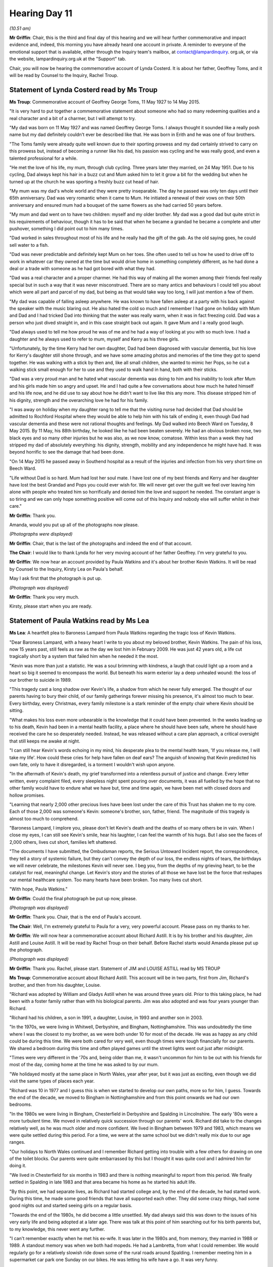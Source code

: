 .. raw:: html

   <a id="hearing-link" href="https://lampardinquiry.org.uk/hearings/day-11-commemorative-and-impact-accounts/">Official hearing page</a>

Hearing Day 11
==============

.. raw:: html

   <details id="hearing-meta" open>
        <summary>
            <span class="open">Hide video</span>
            <span class="closed">Show video</span>
        </summary>
   <lite-youtube videoid="8iOBLV0wGyA" params="rel=0"></lite-youtube>
   </details>

*(10.51 am)*

**Mr Griffin**: Chair, this is the third and final day of this hearing and we will hear further commemorative and impact evidence and, indeed, this morning you have already heard one account in private.      A reminder to everyone of the emotional support that is available, either through the Inquiry team's mailbox, at contact@lampardinquiry. org.uk, or via the website, lampardinquiry.org.uk at the "Support" tab.

Chair, you will now be hearing the commemorative account of Lynda Costerd.      It is about her father, Geoffrey Toms, and it will be read by Counsel to the Inquiry, Rachel Troup.

Statement of Lynda Costerd read by Ms Troup
-------------------------------------------

**Ms Troup**: Commemorative account of Geoffrey George Toms, 11 May 1927 to 14 May 2015.

"It is very hard to put together a commemorative statement about someone who had so many redeeming qualities and a real character and a bit of a charmer, but I will attempt to try.

"My dad was born on 11 May 1927 and was named Geoffrey George Toms.     I always thought it sounded like a really posh name but my dad definitely couldn't ever be described like that.       He was born in Erith and he was one of four brothers.

"The Toms family were already quite well known due to their sporting prowess and my dad certainly strived to carry on this prowess but, instead of becoming a runner like his dad, his passion was cycling and he was really good, and even a talented professional for a while.

"He met the love of his life, my mum, through club cycling.   Three years later they married, on 24 May 1951.   Due to his cycling, Dad always kept his hair in a buzz cut and Mum asked him to let it grow a bit for the wedding but when he turned up at the church he was sporting a freshly buzz cut head of hair.

"My mum was my dad's whole world and they were pretty inseparable.     The day he passed was only ten days until their 65th anniversary.    Dad was very romantic when it came to Mum.    He initiated a renewal of their vows on their 50th anniversary and ensured mum had a bouquet of the same flowers as she had carried 50 years before.

"My mum and dad went on to have two children: myself and my older brother.     My dad was a good dad but quite strict in his requirements of behaviour, though it has to be said that when he became a grandad he became a complete and utter pushover, something I did point out to him many times.

"Dad worked in sales throughout most of his life and he really had the gift of the gab.   As the old saying goes, he could sell water to a fish.

"Dad was never predictable and definitely kept Mum on her toes.    She often used to tell us how he used to drive off to work in whatever car they owned at the time but would drive home in something completely different, as he had done a deal or a trade with someone as he had got bored with what they had.

"Dad was a real character and a proper charmer.      He had this way of making all the women among their friends feel really special but in such a way that it was never misconstrued.    There are so many antics and behaviours I could tell you about which were all part and parcel of my dad, but being as that would take way too long, I will just mention a few of them.

"My dad was capable of falling asleep anywhere.      He was known to have fallen asleep at a party with his back against the speaker with the music blaring out.   He also hated the cold so much and I remember I had gone on holiday with Mum and Dad and I had tricked Dad into thinking that the water was really warm, when it was in fact freezing cold.    Dad was a person who just dived straight in, and in this case straight back out again. It gave Mum and I a really good laugh.

"Dad always used to tell me how proud he was of me and he had a way of looking at you with so much love. I had a daughter and he always used to refer to mum, myself and Kerry as his three girls.

"Unfortunately, by the time Kerry had her own daughter, Dad had been diagnosed with vascular dementia, but his love for Kerry's daughter still shone through, and we have some amazing photos and memories of the time they got to spend together.   He was walking with a stick by then and, like all small children, she wanted to mimic her Pops, so he cut a walking stick small enough for her to use and they used to walk hand in hand, both with their sticks.

"Dad was a very proud man and he hated what vascular dementia was doing to him and his inability to look after Mum and his girls made him so angry and upset.    He and I had quite a few conversations about how much he hated himself and his life now, and he did use to say about how he didn't want to live like this any more. This disease stripped him of his dignity, strength and the overarching love he had for his family.

"I was away on holiday when my daughter rang to tell me that the visiting nurse had decided that Dad should be admitted to Rochford Hospital where they would be able to help him with his talk of ending it, even though Dad had vascular dementia and these were not rational thoughts and feelings.   My Dad walked into Beech Ward on Tuesday, 8 May 2015.    By 11 May, his 88th birthday, he looked like he had been beaten severely.   He had an obvious broken nose, two black eyes and so many other injuries but he was also, as we now know, comatose. Within less than a week they had stripped my dad of absolutely everything: his dignity, strength, mobility and any independence he might have had.   It was beyond horrific to see the damage that had been done.

"On 14 May 2015 he passed away in Southend hospital as a result of the injuries and infection from his very short time on Beech Ward.

"Life without Dad is so hard.   Mum had lost her soul mate.    I have lost one of my best friends and Kerry and her daughter have lost the best Grandad and Pops you could ever wish for.    We will never get over the guilt we feel over leaving him alone with people who treated him so horrifically and denied him the love and support he needed.   The constant anger is so tiring and we can only hope something positive will come out of this Inquiry and nobody else will suffer whilst in their care."

**Mr Griffin**: Thank you.

Amanda, would you put up all of the photographs now please.

*(Photographs were displayed)*

**Mr Griffin**: Chair, that is the last of the photographs and indeed the end of that account.

**The Chair**: I would like to thank Lynda for her very moving account of her father Geoffrey.       I'm very grateful to you.

**Mr Griffin**: We now hear an account provided by Paula Watkins and it's about her brother Kevin Watkins.       It will be read by Counsel to the Inquiry, Kirsty Lea on Paula's behalf.

May I ask first that the photograph is put up.

*(Photograph was displayed)*

**Mr Griffin**: Thank you very much.

Kirsty, please start when you are ready.

Statement of Paula Watkins read by Ms Lea
-----------------------------------------

**Ms Lea**: A heartfelt plea to Baroness Lampard from Paula Watkins regarding the tragic loss of Kevin Watkins.

"Dear Baroness Lampard, with a heavy heart I write to you about my beloved brother, Kevin Watkins.        The pain of his loss, now 15 years past, still feels as raw as the day we lost him in February 2009.       He was just 42 years old, a life cut tragically short by a system that failed him when he needed it the most.

"Kevin was more than just a statistic.      He was a soul brimming with kindness, a laugh that could light up a room and a heart so big it seemed to encompass the world.   But beneath his warm exterior lay a deep unhealed wound: the loss of our brother to suicide in 1989.

"This tragedy cast a long shadow over Kevin's life, a shadow from which he never fully emerged.     The thought of our parents having to bury their child, of our family gatherings forever missing his presence, it's almost too much to bear.   Every birthday, every Christmas, every family milestone is a stark reminder of the empty chair where Kevin should be sitting.

"What makes his loss even more unbearable is the knowledge that it could have been prevented.    In the weeks leading up to his death, Kevin had been in a mental health facility, a place where he should have been safe, where he should have received the care he so desperately needed.   Instead, he was released without a care plan approach, a critical oversight that still keeps me awake at night.

"I can still hear Kevin's words echoing in my mind, his desperate plea to the mental health team, 'If you release me, I will take my life'.    How could these cries for help have fallen on deaf ears?    The anguish of knowing that Kevin predicted his own fate, only to have it disregarded, is a torment I wouldn't wish upon anyone.

"In the aftermath of Kevin's death, my grief transformed into a relentless pursuit of justice and change.    Every letter written, every complaint filed, every sleepless night spent pouring over documents, it was all fuelled by the hope that no other family would have to endure what we have but, time and time again, we have been met with closed doors and hollow promises.

"Learning that nearly 2,000 other precious lives have been lost under the care of this Trust has shaken me to my core.    Each of those 2,000 was someone's Kevin: someone's brother, son, father, friend.    The magnitude of this tragedy is almost too much to comprehend.

"Baroness Lampard, I implore you, please don't let Kevin's death and the deaths of so many others be in vain.     When I close my eyes, I can still see Kevin's smile, hear his laughter, I can feel the warmth of his hugs.     But I also see the faces of 2,000 others, lives cut short, families left shattered.

"The documents I have submitted, the Ombudsman reports, the Serious Untoward Incident report, the correspondence, they tell a story of systemic failure, but they can't convey the depth of our loss, the endless nights of tears, the birthdays we will never celebrate, the milestones Kevin will never see.       I beg you, from the depths of my grieving heart, to be the catalyst for real, meaningful change.      Let Kevin's story and the stories of all those we have lost be the force that reshapes our mental healthcare system.       Too many hearts have been broken.     Too many lives cut short.

"With hope, Paula Watkins."

**Mr Griffin**: Could the final photograph be put up now, please.

*(Photograph was displayed)*

**Mr Griffin**: Thank you.    Chair, that is the end of Paula's account.

**The Chair**: Well, I'm extremely grateful to Paula for a very, very powerful account.    Please pass on my thanks to her.

**Mr Griffin**: We will now hear a commemorative account about Richard Astill.    It is by his brother and his daughter, Jim Astill and Louise Astill.    It will be read by Rachel Troup on their behalf.    Before Rachel starts would Amanda please put up the photograph.

*(Photograph was displayed)*

**Mr Griffin**: Thank you.    Rachel, please start. Statement of JIM and LOUISE ASTILL read by MS TROUP

**Ms Troup**: Commemorative account about Richard Astill.    This account will be in two parts, first from Jim, Richard's brother, and then from his daughter, Louise.

"Richard was adopted by William and Gladys Astill when he was around three years old.   Prior to this taking place, he had been with a foster family rather than with his biological parents.   Jim was also adopted and was four years younger than Richard.

"Richard had his children, a son in 1991, a daughter, Louise, in 1993 and another son in 2003.

"In the 1970s, we were living in Whitwell, Derbyshire, and Bingham, Nottinghamshire.   This was undoubtedly the time where I was the closest to my brother, as we were both under 10 for most of the decade.   He was as happy as any child could be during this time.   We were both cared for very well, even though times were tough financially for our parents.     We shared a bedroom during this time and often played games until the street lights went out just after midnight.

"Times were very different in the '70s and, being older than me, it wasn't uncommon for him to be out with his friends for most of the day, coming home at the time he was asked to by our mum.

"We holidayed mostly at the same place in North Wales, year after year, but it was just as exciting, even though we did visit the same types of places each year.

"Richard was 10 in 1977 and I guess this is when we started to develop our own paths, more so for him, I guess.   Towards the end of the decade, we moved to Bingham in Nottinghamshire and from this point onwards we had our own bedrooms.

"In the 1980s we were living in Bingham, Chesterfield in Derbyshire and Spalding in Lincolnshire. The early '80s were a more turbulent time.     We moved in relatively quick succession through our parents' work. Richard did take to the changes relatively well, as he was much older and more confident.   We lived in Bingham between 1979 and 1983, which means we were quite settled during this period.   For a time, we were at the same school but we didn't really mix due to our age ranges.

"Our holidays to North Wales continued and I remember Richard getting into trouble with a few others for drawing on one of the toilet blocks.     Our parents were quite embarrassed by this but I thought it was quite cool and I admired him for doing it.

"We lived in Chesterfield for six months in 1983 and there is nothing meaningful to report from this period. We finally settled in Spalding in late 1983 and that area became his home as he started his adult life.

"By this point, we had separate lives, as Richard had started college and, by the end of the decade, he had started work.    During this time, he made some good friends that have all supported each other.    They did some crazy things, had some good nights out and started seeing girls on a regular basis.

"Towards the end of the 1980s, he did become a little unsettled.    My dad always said this was down to the issues of his very early life and being adopted at a later age.   There was talk at this point of him searching out for his birth parents but, to my knowledge, this never went any further.

"I can't remember exactly when he met his ex-wife. It was later in the 1980s and, from memory, they married in 1988 or 1989.    A standout memory was when we both had mopeds.    He had a Lambretta, from what I could remember. We would regularly go for a relatively slowish ride down some of the rural roads around Spalding.    I remember meeting him in a supermarket car park one Sunday on our bikes.    He was letting his wife have a go.   It was very funny.

"As I spent most of the '80s in school and college and Richard had started work, we didn't really see much of each other from that perspective.

"In the 1990s, Richard was living in Cambridge and Colchester in Essex.   Richard's work took him from the Inland Revenue to British Telecom and saw him initially living in the Cambridge area with his wife.      These were definitely happier times in Richard's life.      His two children were born and he got a better job with BT that took him to Colchester.      There were various family trips to Colchester to see him and the family but these were few and far between.

"Things got a little more complicated when Richard and his wife split up but they did their best collectively for the children.      Richard had told me he was happy that she had met someone who cared about his children.

"Richard lived most of the later '90s either single or in shorter-term relationships.      During this period, we spent a little more time together at weekends and had some epic nights out.     On reflection, I think this is when he started to suffer with his own mental health, as he didn't have a particularly stable personal life.

"Some stability returned later in the 1990s as he met his partner who also worked at BT with him in the Colchester area.   They had a good life together and for Richard this was the stability that he needed.

"In the 2000s Richard was living between Colchester and Lausanne, Switzerland.

"My first two children had arrived by 2001 and, on a semi-regular basis, we would travel down to Colchester and meet up with Richard and his partner, along with his son and his daughter, Louise.   We would spend time doing family things, such as visits to the zoo.   For a reason unknown to his family, Richard decided to take a job for Orange in Switzerland in 2002, which meant he was living between the UK and Switzerland.   His relationship with his partner continued, until he started a new relationship.   This led to a separation from his previous partner and, following the new relationship, his youngest son was born in 2003.

"I visited Richard in Switzerland and, whilst it was initially clear he had made a new life for himself, he didn't always appear happy.   In the UK, he had many good friends but in Switzerland I think those he thought were friends played on his insecurity and it was this period that ultimately led to the decline in his mental health.

"I remember a visit to Switzerland in 2003 to collect Richard's belongings as he returned permanently to the UK, living back with his previous partner.     To this day, I don't know what really happened out there but it's clear he was not himself and the paranoia had set in.   A comedy moment during this trip was when I joked about the van getting drug searched when returning to the UK.   It was this moment that Richard realised there was still something in the van: this was quickly disposed of.

Ultimately, it was this paranoia that led to him taking his own life in March 2004.     I recall a conversation with him on the evening he died where we reflected on our lives together.

"Despite this, his legacy continues in his sons and his daughter, Louise, and they are three fantastic children, who are now adults themselves.    His youngest son was very young and clearly didn't know his dad but, for the older two children and those around them, I know that it was very hard."

The next part of this commemorative account is from Richard's daughter, Louise.

"My dad was a brilliant father.    He was loving, bright, generous and patient but, above all, he was fun and silly.    He was full of life and he was very loved by everyone in his life.     He always had time for his children, to do activities, to help with homework or to play games.     He always knew how to get a smile and a laugh out of us, whether it was doing silly voices, cracking terrible dad jokes or attempting funny walks in the park.     He loved to take us on adventures, to picnic in the forest, or paddle boarding in the sea.     Most of our holidays as children were with him, taking us to new places.

"He loved his children fiercely and would do anything for us.    He was my best friend and, when he was around, I didn't feel like I needed anyone else. I wanted to spend all of my time with him.

"Whilst my brother and I predominantly lived with our mum growing up, we frequently stayed with our dad on Thursday nights and every other weekend, until he moved abroad for work.    Our time together was filled with days out, activities, fun in the garden or cuddled up on the sofa watching TV.    Even when he moved abroad for a period, we were still very close.   We would speak on the phone most nights, talking about our days.   He always made time to answer my calls, even when he was busy with work or life.

"Our trips to Switzerland to see him were always full of fun and excitement.   We went sightseeing, tobogganing and sledging.    He would speak French haphazardly, frequently asking for ham and chocolate croissants, getting funny looks from locals and giggles from us.

"Dad was never the best cook but always tried his best, frequently calling his mum, my grandma, for recipes and cooking tips.    He thought he was a master of the barbecue and we pretended we didn't see the prawns that had fallen between the slats.    He attempted to make cheese fondue, which was far too boozy and infused with his own chili oil.    He often tried to get us to eat the spicy foods he loved.    We would often go on out for dinner, trying all sorts of new foods together.     Being foodies our thing.

"He had an eclectic taste in music and bought me my first album, By the Way, Red Hot Chili Peppers.     We would sing along to it in the car at the top of our voices.     He was a keen runner, taking part in numerous races, and he always hoped to one day run the London Marathon.

"He helped me with my studies, teaching me the importance of this, which I have carried through my life.     He started to read us the Harry Potter books and took us to see the initial films in the cinema.     These remain my favourite books.

"He would come and visit us out of the blue and it was always the best day if he turned up.    His laugh and energy always filled up the room.    For me, my dad was the person who I could always turn to and rely on, no matter what.

"Dad's mental health deteriorated quite rapidly in the final years of his life.     It all happened quickly. His personality changed, he became paranoid and frightened.    Despite this, there were still glimpses of his former self there and it was a battle he fought to remain with us for as long as he could.

"His death still has a profound effect on us 20 years on.    We have lived more days without him than we were able to have with him.      Whilst we are grateful for every day we were able to spend with him, it was not enough.    He was gone too soon.    He has missed out of so many big life events.    He never got to see me graduate or got to meet my fiancé and see me getting married.       He never saw his youngest son growing up or saw how well his eldest son has done in his life.

"I still struggle to talk about him.    It is too difficult.    I continue to carry the grief and the anger. Whilst it has become less heavy with time, it stays with me.   I blamed myself, believing I let him down and I have had to live with that since he died.

"The trauma and hurt associated with losing our dad at such a young age has shaped our lives.     We had to grow up too fast, losing our carefree childhoods. I often think about how different our lives could have been if he was still in them.      He was a bright light that went out the day he died."

**Mr Griffin**: Would you please put up the further photographs, Amanda.

*(Photographs were displayed)*

**Mr Griffin**: That is the final photograph there, Chair, and the end of that account.

**The Chair**: My thanks go both to Jim and Louise for the account of their brother and father, Richard.       I'm very grateful.

**Mr Griffin**: We now move to an account that has been provided by Jackie Hammond and it's about her mother, Diana Hammond.    It will be read on Jackie's behalf by Kirsty Lea.

Amanda, would you put up the photograph first please.

*(Photograph was displayed)*

**Mr Griffin**: Kirsty, would you please read Jackie's statement when you're ready.

Statement of Jackie Hammond read by Ms Lea
------------------------------------------

**Ms Lea**: "My name is Jackie Hammond and I am the daughter of Diana Hammond who was born 9 April 1945 and died aged 60 on 3 December 2005.

"My mum died at Broomfield Hospital A&E after absconding from the Linden Centre in Essex where she had been getting treatment.      I have two younger brothers.

"My mum was always very loving and everyone loved her.     She was chatty and bubbly and always good with children.     However, my mum suffered with recurrent depressive disorder and bipolar.    She experienced very high highs and very low lows.    She would have manic episodes and mood swings and would suffer from periods of no sleep.

"My first memory of my mum having a mental health crisis was when I was about 10 years old.    It was at this time that she tried to harm us, so we went to live with my aunt for a year or so.     We moved a couple of years after that.

"I recall my mum being well for the early part of the move, but then the stress of it all being too much for her and her mental health deteriorating.

"My mum had suffered with suicidal thoughts and had multiple admissions into mental health facilities.      She made multiple attempts to end her life, including one occasion when my younger brother had found her.    I have found out since her death that she attempted suicide more times than we knew when she was alive but I do not know how many attempts were made.

"There were sustained periods in which my mum was well, the longest being 15 years.    I was in my late 20s during this time and had gone to work in Australia, as I felt she was well enough that I could go, although I would come home every year to see them, as I got homesick.   During this time, she was on medication that seemed to fit her well.      It was after I got back from Australia, around 2003, that her medication changed. I don't know why her medication was changed as she had been stable.    At the time, she was treated by a doctor in Southminster and my dad just told me that they had changed it but didn't elaborate on the reasons.

"We weren't told much when we were younger as our dad dealt with much of the detail of caring and supporting our mum.    He still finds it very difficult to talk about my mum and what happened.

"In 2003, after my mum's medication was changed, she was treated on and off at the Linden Centre, mostly under Section, but there were voluntarily instances as well.   I think the first time she was taken to hospital after the medication change was when she had been found in a park in Basildon, after taking an overdose.      She was admitted in Basildon and then moved to the Linden Centre from there.    Mum's first admission to the Linden Centre led to a prolonged stay of a few months, and we would visit her regularly.      After that, she was re-admitted on a few occasions when she was unable to cope at home.    She was getting no sleep at all and was a risk to herself and her family.

"On 16 November 2005, my mum was admitted to Finchingfield Ward at the Linden Centre, as she was actively talking about suicide.    I believe this was under Section.   Whilst she was at the Linden Centre, the nurses would communicate to us what she had done or what medication they had given her.     They would give her medication, as well as try and do some talking therapy and group therapy.   She had always been so chatty and bubbly but, when she was on the medication, she was drowsy and quiet and more introverted, so I don't know how she got on with the groups.

"When we would visit her at the Linden Centre, we would walk around the grounds there or, if the weather was poor, we would sit in the TV rooms with her.     We thought Mum was getting treated and that she was in the place where she could be helped.

"The Linden Centre told my dad they wanted to try electroconvulsive therapy, ECT, on her.    The electric therapy had been explained to Dad and he relayed it to myself and my brothers.     We were all hopeful it would work and I think my mum was too.

"On 2 December 2005, after the second session of ECT, my mum absconded from the Linden Centre.     She was meant to be watched every 15 minutes, so I don't know how she could have got out, as it seemed so secure.        She must have not been being observed properly and sufficiently and obviously something went wrong.

"When my father rang me to tell me she had gone missing, I went home and met him and we drove around looking for her, before we got a call from the Transport Police who said she had been found.    She had been found seriously injured on the train tracks and taken to Broomfield A&E.    She died in the early hours of 3 December 2005.

"As a family, we were distraught at the circumstances of Mum's death and couldn't understand how she had been able to abscond from a facility we thought was secure and meant to protect her.

"Following her death, my father pursued legal action against the Linden Centre and an inquest was held, looking into the care she received, although to my knowledge there was no internal investigation by the hospital.

"The hospital apologised but we didn't get much support from the hospital after she died.    The last time we went there was when we went to get her belongings and I don't think we had much correspondence with them. I never felt the hospital showed much remorse at all and it felt like they treated my mum as just another statistic.

"My mum's death has seriously impacted my own mental health and I have had NHS counselling sessions over the years and have tried therapy to come to terms with my grief.

"My mum was a loving and popular person with many, many friends, some from all the way back to her first job when she was a telephonist at Chelmsford Telephone Exchange.   I remember her going off to bingo and line dancing with her friends.    She loved music, especially ABBA and the Beatles.   She once went to a Tom Jones concert and kissed him, which was a story she loved to tell.    I happened to also meet him once on holiday in Spain and told him this and he asked, 'What was her name?'

"She was only 60 when she died and my children, aged 13 and 17, never got to meet her.   She would have made a lovely grandma.   She was so great with children and used to make the most fabulous chocolate cake, which I know they would have loved.   She got to meet my niece, who was only a few months old when she was alive.    She got to hold her and was great with her.   I used to work as a nanny and have the children I cared for around her. She was always so good with them.

"I have found it hard not having support from my mum with my own family and missing out on all the important milestones in our lives.

"I treasure the letters she wrote me when I was in Australia and the videos of Mum, often up and dancing, as she loved parties.      As my children grow older, I worry about them asking why she is not with us and what to tell them.

"I want to speak about my grief and experience, as I don't want this to happen to anyone else.         Something needs to be done to ensure that patients are monitored properly and especially prevented from harming themselves whilst under treatment and care within a facility.     I hope the work of the Inquiry succeeds in stopping other families from suffering the terrible loss we are still coming to terms with."

**Mr Griffin**: Please put up the final photographs.

*(Photographs were displayed)*

**Mr Griffin**: Thank you.

Chair, that is the end of Jackie's account.

**The Chair**: Can I thank Jackie for taking the time to provide that account.     It was very touching indeed, a very touching account of her mother Diana and I particularly thought the photographs were beautiful too.

**Mr Griffin**: Thank you.

Chair, the accounts we are now going to hear are about Michael Goldwater.      They're read by his sister Lisa Goldwater and she gives her own account and then she goes on to read the accounts of her partner, Aiden Spence and her son Connor Spence and I'm going to ask Amanda now to please play those accounts.

Pre-recorded statement by Lisa Goldwater
----------------------------------------

**Ms Goldwater**: My name is Lisa Goldwater and I am here to speak about my brother, Michael Paul Goldwater, who died on 5 April 2000, when he was just 35 years old.

Michael was adopted by our family when he was 10 days old and was the third child after my older brother, David, and myself.     My parents were so relieved to have him and he was welcomed into our family by all our relatives.     As Michael was only a couple years younger than me, we were close growing up.     He was a happy child, and used to tease my brother and I by saying we were just born but he was chosen.      When the inquest into his death took place, his adoption was stressed and emphasised as if it meant he wasn't my parent's actual child, or that he meant less to us, but this was not the case.    Michael was my little brother and I always wanted to protect him growing up.    Mike was very funny and chatty, and he made me laugh a lot.     He was kind and befriended children who were left out in his class, alongside loving animals and going to the zoo.

Michael had shown signs of mental health struggles as a teenager and would act out at times.   I remember the first time being frightened of him when he was about 15 but then things went back to normal for quite a few years.   It wasn't until Michael was about 18 that he really started to show signs of mental health problems. He had started to smoke cannabis and once told me he felt like he was stuck in a trip, other times he believed he had telepathy.   I was concerned and was training to be a mental health nurse at the time and so my mum and I got hold of a psychiatrist to come to our house to see him, but they told us Michael was fine.

When Michael was about 19, my parents were going on a big trip on the Trans-Siberian railway and I was worried about Michael being at home alone, so went down to stay with him with my boyfriend at the time.    It was during this time Michael first went into hospital.     He had barricaded himself into his room and when I tried to open the door, he became violent, throwing table legs at me and I later saw he had carved "Lisa die" into one of them alongside many other messages written about me. I was scared and my boyfriend managed to shout him down and stayed with him while I went to a nearby phone booth.   I called the emergency doctor and they took him to hospital.   I didn't want to put him into hospital but I was worried and I wanted to make sure he was okay for my parents.    He wouldn't let me go with him and I worry he never forgave me.

After that, Michael was in and out of inpatient care at Runwell Hospital, most of which was informal admission.    When he was home there were incidents of violence towards my parents, he was paranoid they were attacking him.   When he was in hospital, he always said he wanted to be home and this made my parents feel hugely guilty but he needed to be helped and we thought he would be.

Michael's diagnosis did change over the years but he suffered with schizophrenia or schizoaffective disorder. He would self-medicate with marijuana and other drugs as he said this would stop him feeling anxious and stop him hearing voices but I think this was only making his mental health worse.   He would also be in hospital in intensive care for periods at a time as he wouldn't eat properly or take his medication for his diabetes.

Michael's stays at Runwell started in the early 80s and sadly continued until his death in 2000. He seemed to be in all the time, as each admission was for fairly extended periods.    When he was home it felt like it was just a matter of time before something happened. He was using drugs and I tried to get him help and let him come to stay with me but social services had washed their hands of him.   I wanted to help him but didn't know how and his illness took over our lives.     His mental health continued to deteriorate and he would be admitted back into hospital as an inpatient.   I always had the feeling his care was substandard and there was a lethargic air with a lot of people put into the big hospitals. I didn't like him being in hospital but you think, at least he will be safe.

My parents and aunt had visited Michael the day he died and say he seemed much brighter, buying them coffee and loving the gifts they brought him.     Later that day, the police arrived at my parents' door and told them that Michael had had a heart attack.   They said he had been taken to Basildon Hospital but as there were no intensive care beds he was being taken to Harlow.       When my mum and dad arrived at the hospital and saw him on life support the doctor then told them it was very bad news and the police wanted to speak to them because it was a homicide inquiry.

The morning after Mike went into hospital my parents rang me to tell me he had had a heart attack.     When I got to the hospital, I realised he had been restrained and he was put on a life support machine.    He had already lost his pulse.    It is all a bit blurry but I accidentally walked in when they were doing a brain stem test on him and I could just see the flat line. I grabbed my breath and that's when I realised there was no brain activity.

The circumstances of his death raised very serious concerns about the quality and timeliness of the care he received.   While no criminal proceedings were pursued, an internal investigation was conducted, resulting in temporary suspensions.   A year after Michael's death, an inquest recorded a verdict that his death had been accidental, which we were shocked at.

The Trust didn't offer us any support after Michael died and I saw my parents just getting older and older. I will always be angry about that.   It was all a bit secretive, mucky and my experience was there was no support whatsoever from the Trust.   We never got a sincere apology from the Trust for their failings in care.

The inquest was an extremely stressful and traumatic time and it felt everyone there was just trying to cover their own backs.   My parents didn't want to sue the NHS, we just wanted to know what had happened.   It felt like no one took the proceedings seriously and this took a huge toll on our family.   My dad suffered a major stroke and was completely paralysed, with no speech, that he never recovered from.   He died in 2004, just a few weeks later.    In 2005, my older brother went missing and was found dead after a week.    It was like a domino effect, everything happened one after the other.    It was harrowing.   It's not just what happened to Michael, it's also everything that happened as a result of it and the devastating impact that has left lasting scars that will never fully heal.

I share what happened to Michael in the hope that no other family will endure the same heartbreak and that urgent changes will be made to protect vulnerable patients in mental health care.    The number of families in Essex facing similar preventable tragedies is staggering and I hope this Inquiry brings about meaningful reforms, ensuring that this pain and trauma ends.

This is Aiden Spence's statement from a brother in law, as his relationship to Michael:

"I'm also a mental health nurse and had a positive relationship with Michael for years inside and outside of institutions and, at one point, invited him in to our family home when he was discharged from hospital.     This decision, we feel, was taken prematurely and I indeed wrote to his consultant requesting we discuss this, explaining that I was a senior forensic Community Psychiatric Nurse in a London borough. I did not receive a response.

"In a work capacity I had an in depth understanding of how the situation arose and was dealt with.    Mental health nursing is a small disparate community and for myself and Lisa it became smaller.    There were many events we needed to avoid at this point.

"The impact on my family was devastating.

"Our children, all at different ages, each dealt with it in their own way, some with more insight and understanding than others of course but all feeling the traumatic damage it hurled, particularly on their mother.

"This impacted on a daily basis to the extent that Lisa withdrew from the business -- by this time we owned and managed a mental health care home -- finding it difficult to engage and put her usual positivity into her work.     This, of course, meant me working and being away from the family for longer periods and Lisa trying to be present for the children on her own for longer periods, which I know she found a struggle.     This cycle, as cycles do, prevails in the family and is present to this day.

"Given the circumstances, I believe that together we coped extremely well.    I think we were very lucky to have been brought up in strong, nuclear families ourselves and if this were not the case it is unlikely that we would have stayed in one unit.   We also spent much of our time straddling the business with family responsibilities, thus integrating and creating a close healthy relationship with our Carehome residents. Witnessing Michael's deteriorating mental health in the community assisted in our motivation to set up our carehome for men displaying challenging mental health issues -- we hold an outstanding CQC rating.   The kids have never had Christmas dinner in our own house without a table full of paranoid schizophrenics and although I say that with a sardonic smile, I believe that our focus saved us from a much worse outcome.

"Strong families can find a way and, as parents, we always have to find positive outcomes to our often unique challenges.   All families experience trauma and after all, we are only as happy as our unhappiest child. Maybe that's what drives us.

"Thank you for giving us this opportunity to speak. It is, at the least, a wonderfully cathartic experience and helps us reflect and put some of the past into perspective in our own unique way."

When asked about the impact that Michael's death had, my oldest child, Conor, said:

"Well, it was horrible, of course and I saw it having a huge impact on everyone else.    It was very heavy.    Mum and grandma, in particular, became more withdrawn and snappy, with Grandad having a near-paralysing stroke within a year of the death in the following March.    The weight of the inquest was palpable in our home, having a significant impact on them and on all of us.    I didn't know the circumstances for a few years but I knew, even at seven, that it was strange for a 35-year-old to have a heart attack."

To conclude: the biggest impact on all of us was my father having a stroke after the inquest, my father dying and my brother, David, going missing ten months after that and being found dead.

**Mr Griffin**: Chair, that is the end of the accounts read by Lisa.

**The Chair**: Well, my thanks go to Lisa for providing a very moving account of her brother Michael and also to Aiden and Connor for their contributions.    Thank you.

**Mr Griffin**: Chair, we're now going to have a break for around half an hour, so I invite people to return at 12.20, that's for people on the live feed.    There's a ten-minute delay for those watching on YouTube.       So 12.20 for the live feed.     Thank you very much.

*(11.48 am)*

*(A short break)*

*(12.20 pm)*

**Mr Griffin**: Chair, we will now hear -- Chair, we will now hear from Nicola Cotton about her brother, Darren Porter.      This is a pre-recorded account and you will see, sitting next to her, her aunt, Teresa Neale and before the video is played, Amanda would you please first put up the photograph.

*(Photograph was displayed)*

**Mr Griffin**: Thank you very much.      Would you play the account.

Pre-recorded statement by Nicola Cotton
---------------------------------------

**Ms Cotton**: Hello, firstly a big thank you for letting me speak today, Darren passed away 15 September 2020 aged 41.

Darren was born 11th May 1979 I was already three and a half years old when he was born, we lived in Kent with our parents who were originally from Essex.

Darren had rosy, red cheeks and a cheeky giggle of a laugh; with very fluffy flyaway hair mum could never get to lay flat.

We spent most weekends going to Nanny and Grandad's in Essex.     Saturdays was fish 'n' chip day and we would regularly go to Romford Market with mum and our Auntie, then visit Grandma to see what she was baking.

Darren loved watching '80s shows like: The A-team, Dukes of Hazzard, Knight Rider, The Karate Kid, and many others.   This was in-between us going through the Index catalogue marking out what we wanted for our birthdays and Christmas.   He loved He-Man he had all latest action toys we were both very lucky.   Driving home from Essex to Kent we always played duck the bridge in the car and seeing who could spot Leeds Castle first through the trees, then we knew we would be home in about 20 minutes.

During holidays we would visit our dad's sister and family in Tolleshunt D'Arcy; we loved going there as it was remote and peaceful compared to our Kentish town. We would also spend time down at Maldon promenade, Holidaying in Yarmouth, Isle of Wight and Euro Camp in France with family and friends.

Christmas time, Essex family would come to Kent, Darren and I would bunk in together and my Auntie oversaw getting us to sleep.    One year, mum left a load of pressies in her wardrobe and she had to sneak in to retrieve them, Darren and I were hiding under the duvet watching -- must have been the year we realised there was no Santa.    Waking at 3.00 am we would both try and open our stockings -- not too sure why we bothered we could not see a thing -- and auntie telling us to go back to sleep.   One year we both got racing bikes, we cleared a path and were taking it in turns to ride around in and out of the living room to dining room and turning around in the kitchen at 6.00 am.

In 1989 we went to Gran Canaria this would have been our last family holiday as a four but Darren and I would never have known any different.   We had such a fantastic time, two weeks of fun, laughs, site seeing, camel rides, and cowboy shows.   Darren revisited the same place in later years and sent me photos of the hotel and sites.

Mum sadly passed away on 3 April 1990 from Cancer; Darren was 10, me, 14.

We slowly adapted as a family of three, we still went to Essex and dad's sister came to stay, making sure we were okay, then we would stay at hers with our cousins whilst dad could work in the school holidays.

Darren started secondary school and fitted in well, made loads of friends and they all had a love for BMX bikes: they would fix them up in our garage then head to Hastings to the ramps.   He was quite often found in the kitchen knocking up pancakes, my good friend always comments at this as being one of her fondest memories of him, singing his heart out and waking us up.

Dr Hook was the beginning of his love for the singer Peter Cetera who sang "glory of love" and the band he was lead singer in "Chicago" and this kick-started his lifelong passion for what we all called, his cheesy music which included Chicago and the Bee Gees.

I came home one day and Darren was crying, no idea what had possessed him but he had his hair shaved right down the middle.    Dad actually saw the funny side and we all started laughing and still did -- even in more so recent years.    Only thing was he had to have a grade nought to rectify it; he made me write a letter to school to say he had to wear a cap as he had a hair condition.

When Darren was eleven, he was diagnosed with glandular fever: he spent weeks in bed asleep.

I do not think he ever got over this as even in adult life he loved a drop of sleep.

Mid 1990's, dad remarried and the family moved to Sussex.     I did not go I was eighteen and had a job, so I managed to secure a room with a family friend then, later, got my own flat.

Darren, one Saturday in the pouring rain decided to come to Kent on his moped.     He had to come the coastal route, it took him hours and when he arrived, he was soaked through and so tired he slept for 12 hours solid and didn't even see his friends as he had to go back the next day.

Dad's marriage did not work out and he moved to Essex to be near his sister and set up home.    For a brief time, we all lived together again in Essex which was great to be under the same roof again as a family of three.

Dad met Ann, of whom he married and they have been together for over 20 years now, our family grew from three to eight and over twenty once all the grandchildren and great-grandchildren came along.

Darren moved back to Sussex after meeting a girl when he went back to visit a school friend for the weekend and the rest was history; they set up home and in time had two children.

In 2006 Darren started to show signs of Paranoia: he was convinced people at work were talking about him; following him, and trying to get him the sack.    He became very depressive, negative, even to the point a song which was number one in the charts at the time, Crazy by Gnarls Barkley, he thought was written about him.

On the 2 April they held a birthday party at the grandparents in Sussex's home.    One of the family friends who attended was a policeman and had noted strange behaviour in Darren, such as making an unusual speech full of guilt and sadness before doing birthday cake and then becoming suspicious of a Dr Hook song playing in the kitchen thinking it was a message from people telling him he needed to see a Doctor.

On the 3 April, Darren went into Tesco in Worthing for baby formula leaving his partner and Daughter sat in the car waiting.   This day was the anniversary of our mum's passing; Darren never returned to the car. A search was put in place; police were alerted quickly due to his mental health state and was supported by the police officer present at the party the day before.      We made posters, we searched and searched day and night, driving around for four days.

Just as his partner was about to leave to do a TV appeal to try and find him, Darren called his home phone to ask his partner if the paranoid thoughts were in his head or real?

Whilst being reassured over the call, the call was traced to a payphone near the site he went missing and the police were able to locate Darren and assure him that he was safe and ask him if they could take him to hospital to seek the help that he so clearly needed.     He gratefully went with them, and they took him to be assessed; he had been hiding in an abandoned garage.

At the hospital I remember running in and grabbing him but there was no emotion he was very tense and rigid.   It was like he was on a different planet; he didn't say anything.   There was nothing but I distinctively remember a smell which, later, I realised was stale congealed blood on his wrists where he had tried to slit them.

A doctor assessed Darren and it was immediately requested that he be sectioned.   A place in Chichester was available: we all drove him there.    By this time it was dark and very eerie; the place had high security. It was horrible leaving him, was like leaving a little boy but we knew, as well as Darren, that it was for the best, for his own safety.    He spent about four weeks in there till he was transferred to a less security unit near his home.   He spent several more weeks getting the help he needed to be able to return to the family.

For a while life seemed to be fine, Darren got a job, his second child was born.

Around mid-2007, His partner went on a holiday with the children and her mum, Darren was working in a self-employed role and felt he couldn't afford the time off even though he was asked to go along and the holiday had been paid for.    Darren didn't go, but literally a day into their holiday Darren, overnight, went downhill: he took some medication alongside alcohol.   Darren though, despite this, sought help from the Samaritans and it was them that called an ambulance who took him to the local hospital.   Whilst this was happening, Darren's partner had become concerned because he wasn't returning her calls or texts and hadn't shown up for plans she had made with friends to keep him busy and upbeat whilst she was away.    So she asked her stepdad to go to the house, it was then a neighbour had told him she saw him leave in ambulance; Darren was discharged under his care. With this, they both travelled to Spain to be with the family.   They spent the remainder of the holiday together which is what Darren needed.

Early 2008, their relationship mutually broke down and Darren decided to move back to Essex with our dad and stepmum.   He still had contact with the children and would visit weekends when not working, spend time down there and even bring the children back to Essex to visit the family.    Darren and his partner were dear friends still and there wasn't no animosity or hate and still this remained till he died.   It was just a case that they knew it was the right thing to do for everyone to recover from the damage that had taken its toll on them both.   Darren's health and the family's wellbeing with such small children to consider.    Both still very much loved each other and the decision, although the right one, was a very difficult one to be made.

Darren knew he had to give them space and not drag them down and this was the best way for everyone to be happy, including himself.

Mid 2009 he had another relapse.    This time though, he took himself off to The Brambles, a mental health clinic in Colchester, where he spent about two weeks rehabilitating himself and getting advice and help he needed.

From this he returned to dads and work, he even found himself a flat.

Over the years, Darren was so up and down.    One day you would talk to him and he was extremely low, then I would call back the next day and it was like he had won the lottery; no two conversations would be the same with him.    You did need a lot of patience and I did, as did Dad and Ann, they lived closer than me I was back in Kent.     He had many relapses and times he would turn up at their home in the early hours in tears, they would sit with him for hours, sometimes in silence till he was ready to talk, drinking lots of tea with dad.

Early 2018, Darren went to the doctors as he wanted help, he knew he needed medication and at the time was not on anything permanently.    He was a bus driver and he did not want to jeopardise his job or take something that could make him tired.     I am on the understanding he possibly was prescribed something.   The doctor then referred him for some cognitive counselling but the referral time was slow so Dad, Ann and I paid for him to have private counselling whilst he waited for an appointment, for which he was extremely grateful.     He never turned down help, he always found it difficult to open but it was easier for him to talk with strangers. He had private sessions which helped him massively.

Darren turned 40 in 2019 and he wanted to do another sky dive.   He had done one previously, back in 1999 and loved the thrill.   We all chipped in for his birthday and even paid for it to filmed to keep as a memory.

2020 started odd for everyone with COVID and I guess this gave Darren a lot of time to think.   I would often call him or vice versa when he was on a break.    We would chat about day-to-day stuff, give each suggestions on what Netflix films to download; he seemed fine, nothing out of the ordinary.

June 2020, when we were allowed to start mixing outside, I met him at the children's mums house.   We spent the day in Arundel with the kids, on the rowing boats, walking, chatting and eating ice-creams. I absolutely treasure this day.   I have a photo of us all balancing on a huge tree stump and a stranger took a photo; it's one of my last smiling memories of him. We also had a trip to Chessington World of Adventures, where we took the children for a fun filled day out.

August came, Darren brought himself a Mini Cooper. He loved these cars and had several before but this one was a classic red and his absolute pride and joy.     It was not cheap, so he brought it a tent to act as garage, to help preserve it.

Bus driving was not for Darren, really.   He loved driving but I think the people where a bit too much for him at times.   So, late August, he started the process to become a lorry driver.   He took the relevant on-screen tests and seemed extremely positive and excited and all was going well.

The week before Darren died, I can't recall anything different in him, we spoke as normal but something must have happened and triggered off his depression; he even signed himself off work.

On Sunday 13 September, my dad called me to say Darren was in a bad place, he was expressing signs of paranoia, guilt, and that he just didn't know what to do as he feared he was being watched by faces in the window across the road in a nearby building.   He was even convinced people were flashing there car lights as part of a conspiracy to capture him when, in reality, it was people probably being nice and letting the bus out.        He did not trust anyone; he was not eating as he thought he was being poisoned.   The crisis team were called, and Darren was visited that afternoon in his home.

Darren confessed to trying to take his life several months before; none of us were aware of this.    The guy asked Darren several questions about his state of mind, one being, "are you feeling suicidal"?    His response was, "yes".   No notes were made on this visit, all the guy could do was reassure Darren that someone would call him and visit the next day, Monday.   This did not sit well with Darren as there were quite a few trust issues. The guy left and did not submit his report till 23:59 that evening, hours after leaving Darren.

I called Darren the Monday morning and wanted him to know I loved him and was trying to get him to eat and drink -- reassure him all will be okay.   The conversation was very much one sided, he could not even sting more than 2 words together.

Problem with Darren: he carried unnecessary guilt. One that has stuck with me since his first relapse in 2006 is that on the day of our mum's funeral, after, he went off playing football with friends.   I don't remember this, neither my dad but he had seen this an awful thing to do and it carried heavy on his mind.      We both said to him, so many times, mum would not have wanted anything more than you to be happy and playing.

On Monday's visit, again, Darren asked if suicidal response was the same, he was, in-fact, worse than the Sunday due to lack of food and water.    His mind was very psychotic: he trusted no one, he was blank.    The guy asked several questions about his past.   He would have been aware of Sunday's visit and Darren's history as he was in the system.    No medication could be prescribed without a doctor and the first available appointment offered to Darren was on Wednesday 16th via a zoom call. This would never have worked for Darren; he needed face to face help and support.    His depression and anxiety and deteriorated and this call did not even guarantee medication would have been prescribed.

That Wednesday was also my uncle's funeral.    Darren had already expressed concerns and felt guilty for not being able to go.    We tried to reassure him this was not an issue, Dad said he would be with him during the zoom call.    As the day went on, he became more depressed and very vulnerable.    He even asked if he went to hospital where would he go, a response was "it wouldn't come to that".   This, to Darren, would have been a massive blow to him as would have seen this a negative.    He never ever had an issue with getting help, he would have seen this as people playing with his mind.

That evening, the mother of his children also called him with concern.     She recognised the signs of paranoia she had witnessed before and asked him, "do you feel safe"?    To which he replied, "no and I can't talk", as he felt he was being listened to and unable to talk freely.

On the morning of Tuesday 15 September, around 6.30 am, Darren sent himself to sleep forever.    He was found with a ligature around his neck.

I have no words on how I felt when my dad called me. All I remember is screaming, "No, he did not need to, go check there must be a mistake".    My poor dad was beside himself.   It breaks my heart knowing he was there, sitting with Darren on the floor, waiting to be collected by the coroners for several hours.

I then had to break the news to the children's mother who had to tell his children the devastating news that we had lost their father so suddenly.    Something I never thought I would have to do and breaks my heart to this day, having to say those dreaded words, "he's gone I'm so sorry".

When the police arrived, after the ambulance crew had finished, my dad was sat in the lounge and as the Inspector left, he heard him say to his PC, "mark it down as a suicide".     Nothing was said by dad till several weeks later, I figure the shock of absorbing his son had died hadn't sunk in but it seemed very insensitive and how on earth did he know what had happened just by glancing.   He had only spent five minutes upstairs, if that.

The first couple of days where a blur, then the coroner said he could not give a cause of death due to insignificant findings, no marks on him to show how he had died. From this it led to an autopsy being taken and then would go to an inquest.

This at first was very daunting and we all had mixed feelings and emotions.   We had no idea of the process, but looking back now it opened a massive assortment of problems and concerns we had that could be raised by us as a family.   So, we took this as a positive.

We requested a full EPUT report and statements and so did the Corner.   In-fact, from Darren dying to the actual, full, two-day inquest which was 22 months, we still had to chase and chase even on a few days before the start.

On reading the report there was so many failings, the report was half complete, a lot of copying and pasting, wrong information, silly things like they referred to Darren having one child of whom he has no contact with -- this was far from the truth.     It said Darren had denied any active intent, this again was not true as he had said so on the Sunday and this was documented in the report. Boxes ticked that indicated he should have been sectioned.    If someone who has a history -- and tells you they are suicidal and has recently tried -- tells you all this, then surely appropriate action is to get them in somewhere of security and help, especially when they are willing to go.

After two days of reading police, Ambulance, GODSAMS first report, coroner and Toxicology, on top of EPUT's input, the coroner concluded Darren's death as Asphyxiation by Ligature without Intention.    It could have been avoided.   The coroner also requested a regulation 28 be made by EPUT but we are yet to see this report.    In evidence, EPUT responded "yes, he should have been sectioned" and apologised for not doing so.   This was awful and soul destroying for us to hear.

I can only describe Darren's mental health issues starting the day our mum died, his psychosis crept in and this slowly ate away at him over the years leading to his death.    We didn't know what the future held, he may have spent time in and out of institutes, he may have become a long-distance lorry driver, cruising the towns and cities living his best life, we really don't know but what I do know is that it was cut short by the neglect and him not being taking seriously and with this, his future ended.

The impact on myself and the family I can only ditto what everyone else has said that has sat or stood here. It's affected us all in numerous ways.   My Dad and Ann have moved as they couldn't bear seeing the bus Darren would have been driving: it literally stopped outside their home.

I don't want this to be about me, I am strong and will fight.   We all sit here in the same boat which is filling up but one thing is for sure, we won't let it sink.

Darren was a fun-loving guy, a super dad who would do anything for his kids, he was kind, extremely hard working, we all miss him terrible -- especially that giggle.

A few weeks after his death we found, in my parents wedding album, tucked inside, letters written by Darren. One to myself and another to Dad and Ann.   We treasure these as he expressed his love and gratitude for us always being there for him.

My letter back to Darren would have read:

"There is no need for thank yous, you are my brother and a son to Dad and Ann, we would have always been there for you it's what, naturally, families do.      You do not need to thank or apologise to anyone, remember you are only human, no one owns you, I just wish you were listened to.     My only peace I have in all this is that our mum has you now under her wings and you can be clear of the demons. Love you always, Fly High little brother. xxxxx."

**Mr Griffin**: May we now see the further photographs.   Chair, Nicola has already referred to one or two of the happier events that you will see in these photographs.

Amanda, would you put them up.    Thank you.

*(Photographs were displayed)*

**Mr Griffin**: Chair, that's the final photograph and the end of the account.

**The Chair**: I extend my thanks to Nicola for that very moving account of her brother Darren and for sharing her memories of him with us.     Thank you.

**Mr Griffin**: The next account is by Nyarumba Nota and it is about his son Christopher Nota and it will be read by Rachel Troup.

Amanda, would you first please put up the photograph.

*(Photograph was displayed)*

**Mr Griffin**: Thank you very much.

Rachel, please start when you're ready.

Statement of Nyarumba Nota read by Ms Troup
-------------------------------------------

**Ms Troup**: "My dearest son, Christopher Sampson Nota, it is with a heavy heart and profound sorrow that I write these words to commemorate your life, a life tragically cut short.    Captured images of you falling to your death, my son, are images I can never erase it from my mind.

"The systemic failures that plague our National Health Service's support for dual-diagnosed autistic individuals robbed you of your future and the pain of your absence is a wound that will never fully heal.     You were a beacon of light, a unique and beautiful soul who deserved so much more than the hand you were dealt.

"From the moment you entered this world you brought with you a radiant energy and an unwavering spirit. Your autism was an integral part of who you were, shaping your perceptions, your passions and your interactions with the world around you.   It was never a burden, never a deficit, but simply a different way of being, a different way of seeing the world.

"Your mother, Julia Hopper, spoke at length about your growing pains.   I adopt each and every word she mentioned.

"As a child, you were fascinated by numbers, by patterns, by the intricate workings of the world around you.    You had a thirst for knowledge, a desire to understand how things worked.    You loved learning about history, about science, about the universe and you had this amazing memory, able to recall facts and figures with incredible accuracy.    You were also talented in your own way at recognising sequences, interpreting them, expressing yourself through symmetry or arranging toys in a particular manner.     You possessed a keen eye for detail, noticing the nuances that others often missed.     You had an unwavering focus on your interests, pursuing them with passion and dedication, whether it was learning about historical events, mastering a new video game or immersing yourself in the world of music -- how you loved music!

"As you grew older, you would listen to your favourite songs for hours on end, lost in the rhythm and the melody.     Music was your escape, your solace, your way of connecting with something bigger than yourself. It was a language you understood, a language that spoke to your soul.     The world was a tapestry of sights and sounds to you, a symphony of sensations that you absorbed with an intensity that was both beautiful and awe inspiring, and you had a genuine love for the people in your life, expressing it in your own unique and beautiful way.

"The world, my dear son, was not always kind to you. The challenges you faced were immense and the resources available to support you were woefully inadequate. I remember the countless hours your mum and I spent searching for therapists, for schools, for programmes that could cater to your unique needs.   I remember the frustration, the anger, the despair that washed over us as we navigated a labyrinth of bureaucracy and indifference at trying to obtain support for an education support plan that took your special and individual needs into account.

"Because your mum stayed at home to focus on looking after you and your two brothers, she felt like she was constantly fighting, constantly advocating, just to get you the basic support you deserved during the early years of your education.    I recall the countless phone calls, the endless paperwork, the constant struggle to advocate for your needs.    I remember the feeling of isolation, of being lost in a system that seemed designed to exclude, rather than to include.    I remember the nights we lay awake worrying about your future, praying for a world that would embrace you for who you were, not judge you for what you were not.     I longed for a world that would see your potential, your strengths, your unique gifts.   I longed for a world that would celebrate your autism, not see it as something to be feared or pitied.

"The system failed you time and time again, leaving us to navigate a complex and often hostile landscape. The lack of understanding, the absence of tailored support and the persistent stigma surrounding autism created barriers that you should never have had to encounter.   But through it all you persevered, your spirit shining brightly despite the darkness that surrounded you.

"You taught us the true meaning of resilience, of finding joy in the face of adversity.    You remained patient, understanding and loving.    You never complained and you never gave up hope.    You found joy in the simplest things, the things that many take for granted. You revelled in the sensory experiences of life, finding wonder in the everyday.     You had this incredible ability to connect with people on a deep level, even when communication was challenging.     Your smile could light up a room.   Your laughter was contagious and your hugs were the warmest embrace.    We called it the 'Nota bear hug'.   You had a way of seeing the good in everyone and you taught me the true meaning of unconditional love.

"Do you remember that trip we took to New York City? Your stepmum Christine, you and I, explored the city together, hand in hand, navigating the crowds and the noise with a shared understanding.    We were a team, facing the world together and, in those moments, we felt an incredible sense of connection with you.    The way your face lit up watching the street performers in Times Square, the vibrant colours and the cacophony of sounds stimulated your senses in a way that only you could appreciate.    You were mesmerised by the towering skyscrapers, feeling the energy of the city pulse around you.    The hustle and bustle, the sheer vibrancy of it all captured your imagination.     You asked insightful questions.    Your curiosity driving you to learn and explore.

"As we toured the city, we could see the wonder on your face, your inquisitive mind asking questions about different cultures and lifestyles, taking in our feedback and thoughts and synthesising ideas into your own world view.    You saw the world with such wonder, such an eagerness to understand its complexities.       That trip was a testament to your spirit, your ability to find joy, even amidst the chaos.

"And who could forget that rainy afternoon we spent at that indoor American baseball facility?    The joy on your face as you swung the bat, the concentration in your eyes as you tracked the ball, the pure elation when you connected for a hit.     You had such a natural swing, a fluid motion that spoke to your innate athleticism. I watched you joyfully, seeing you as both the excited child you were and the determined young man you were becoming.     We laughed together, cheered each other on and, for a few hours, the world outside faded away.        It was just you and me sharing a moment of pure joy.       You were safe with me, a moment that I will treasure forever.

"These moments, these precious memories are etched forever in my heart, a reminder of the beautiful bond we shared.

"My wife and I even braved a comedy club with you. The laughter and the energy of the crowd washing over you.    You may not have understood every joke but you were entertained by our unease with some of the humour and we secretly cherished it, knowing that you felt perhaps too overprotected by us.     You also experienced the collective laughter in the room, the shared experience of human connection.    You loved being part of the audience, feeling the energy and the excitement. You laughed along with everyone else, your own unique laughter adding to the symphony of sounds.     It was a reminder that, even in your unique way of experiencing the world, you still wanted to connect to something larger than yourself, another small yet beautiful moment.

"Back home, you found solace in the routine of helping us prepare meals.   We went to the gym together, the physical exertion a way to channel area energy and focus your mind, the rhythmic clang of the weights, the steady beat of your own heart, these were the sounds of your inner strength.   You were determined to build your strength and endurance and I admired your dedication.

"Since it was the winter when you came to New York, oh, how you loved the snow!   Your first instinct at seeing snow was to dive into a pile of snow and make a snow angel whilst shouting 'I love snow, I love snow'. You had a way of transforming an ordinary task into something extraordinary.    I would always step a step back and watch you in wonder, finding beauty in the simplest of things, a billion small moments of joy were a testament to your resilience, your ability to find beauty in the world, despite the challenges, including mental health issues, you faced.

"In general, you had an incredible sense of humour, a quirky and playful way of looking at the world.      You could see the funny side of any situation and your laughter was infectious.    You loved making people laugh and you had a knack for bringing joy to those around you.     Your humour was a gift, a way of bringing light and laughter into the world.

"You were also incredibly kind and compassionate, always willing to help others in need.     You had a big heart and you cared deeply about the people in your life.     You were a loyal friend, a loving son and a true inspiration to all who knew you.

"You taught me the true meaning of empathy, of seeing the world through the eyes of others.     But the world, my dear son, did not always see your beauty, your intelligence, your kindness.     The world often focused on your differences, on the ways in which you did not conform to societal expectations and this, my son, is the greatest tragedy of all: a world so focused on conformity.

"Why, I ask myself, over and over again, why did this have to happen?    Why was my beautiful, loving son denied the support he needed to thrive?     Why do we live in a world where autistic individuals are so often marginalised and misunderstood?

"The answers, my dear son, are complex and multifaceted.     They lie in the systemic inequalities that permeate our society, in the lack of funding for autism services and those dually diagnosed with other conditions, and in the pervasive stigma that surrounds neurodiversity.     They lie in the fear of difference, the discomfort with those who do not fit neatly into predefined boxes.

"But your legacy, my son, will be one of change. Your memory will forever be a beacon of light, guiding us towards a more inclusive and accepting world, a world where every autistic individual is valued, respected and supported, a world where your light continues to shine brightly, illuminating the path towards a brighter future.   We will fight tirelessly to ensure that no other autistic or dually diagnosed individual suffers the same fate as you.     We will advocate for increased funding, for better training and for greater awareness of the unique challenges and strengths of autistic or dually diagnosed people.

"We will push for a world where neurodiversity is celebrated, not stigmatised, and where every autistic person is given the opportunity to thrive.    We will fight for a world where autistic children are not forced to fit into a mould that does not suit them, where they are not judged for their differences, where they are celebrated for their unique ways of being.

"We will fight for a world where autistic adults are given the support they need to live independently, to pursue their passions, to contribute their talents to society.   We will fight for a world where autism is not seen as a burden but as a different way of experiencing the world, a way that is just as valid and valuable as any other.    We will fight for a world where autistic individuals are not seen as less than but as fully human, deserving of love, respect and dignity.

"We will fight for a world where your memory serves as a reminder of the incredible potential that lies within every autistic individual, waiting to be nurtured and unleashed.

"My dear son, your life was a gift.    You taught me about love, compassion, patience and the true meaning of acceptance.     You showed me the beauty in diversity, the strength in vulnerability, the power of human connection.     You taught me to see the world through different eyes, to appreciate the nuances and complexities that others often miss and, though your time on this earth was tragically cut short, the impact your life had on your family in the UK, the USA, Zimbabwe, South Africa, Australia and New Zealand is immeasurable.     Your legacy will live on in the hearts of those who loved you, in the memories we cherish and in the fight for a more just and equitable world.

"I will remember all the moments we shared from when you were a child running carefree at the old castle, to young adulthood, talking and texting and simply sitting together, watching the world go by.     All the moments were precious.    A reminder of the deep bond we shared.

"You will forever be a part of me, my dear son. Your spirit lives on in every beat of my heart, in every breath I take.    You are the sun that warms my soul, the moon that guides me through the darkness.

"My dearest son, I love you beyond words.      May your soul find peace and may your legacy be one of hope, acceptance and progress.

"With eternal love, your father."

**Mr Griffin**: Please show the video montage now.

*(Video was played)*

**Mr Griffin**: Chair, I'm sure you will have recognised the montage played there, prepared by Christopher's mother, Julia Hopper, and that is the end of that account.

**The Chair**: I would like to thank Nyarumba Nota for a very poignant account of his son Christopher, for sharing those memories of him.   Thank you.

**Mr Griffin**: We now move to the commemorative and impact statement about Keith Jason Skeet.     It's provided by Christine and Keith Skeet, his parents and also by Tara Natasha his sisters.   It will be read by Kirsty Lea on their behalf, and I will ask Kirsty to start when she is ready.

Statement of The Skeet Family read by Ms Lea
--------------------------------------------

**Ms Lea**: This is the commemorative and impact statement of Christine and Keith Skeet and their daughters Tara and Natasha, in respect of their son and brother, Keith Jason Skeet, known as Jason.

"How can you share how much you are hurting because that hurt is so deep you can't explain it.      I died that day and only a part of me lived because of the love of my daughters.     However dark it gets, I think of them. Jason always looked out for his sisters and would be angry if I also left them.

"Jason was looking forward to fulfilling his dreams. Jason shared his many hopes and dreams for the future. He had achieved one of them.     He cracked his teeth and wanted to have them capped.    He got over this fear of the dentist to achieve this, four weeks before his death.     He was elated that he had now completed his treatment.    He could not stop smiling.

"He never had the chance to go on to achieve any more of his hopes and dreams for the future as they all died with him.    Jason did not want to die.    He wanted to live and to see his daughter grow up.      Jason had so much to live for and to continue to fulfil his dreams.

"Our hearts were broken on 28 November 2001 and can never recover.    As a family, we have each had our difficulties coping, managing such a loss of a son and brother.    One of our difficulties is trying to understand and having to accept the death of Jason that could have been prevented: my son, a brother, a father, whose daughter will never be able to get to know her father.

"Mental health staff and services seem to be able to make and change the rules as they go along.    They seem to forget that the patients in their care are there for treatment and mental health patients are human beings and not a piece of garbage you just throw out when they are not mentally fit for discharge.    All mental health patients should be treated as you would like to be treated yourself.    Because I trusted the mental health system I carry the guilt with me for the rest of my life for my son's death: a son, a brother, a father who was loved by all who knew him.

"Our hearts are forever broken.

"Jason was discharged on 27 November 2001 and we lost him 28 November 2001.    I can't go more in-depth as it is too painful.

"Mrs Christine Skeet, on behalf of herself, Keith, Tara and Natasha."

**Mr Griffin**: Chair, that is the end of that account.

**The Chair**: I'm very grateful to the Skeet family for that account.    It was very good of them to --

**Mr Griffin**: You are muted at the moment.    I know you're saying thank you.

**The Chair**: I was saying that I'm very grateful indeed to the Skeet family for that account.

**Mr Griffin**: Thank you very much.

Chair, we now move to the final account of this hearing, and it's from Ben Jackson and it's about his brother, Edward "Ed" Jackson.       It will be read on Ben's behalf by Rachel Troup.

When Rachel is ready I will ask her to start reading.

Statement of Ben Jackson read by Ms Troup
-----------------------------------------

**Ms Troup**: "Dear Baroness Lampard,

"I am writing as requested to provide an account of the life of my little brother, Ed, who died by suicide whilst a mental health in-patient in Essex on New Year's Eve 2007.

"I will do my best to describe some of the impact that his illness, the circumstances of his death and subsequent events, up to and including my involvement in this Inquiry, have had on me.       I hope that the following also conveys the extent to which our childhood together has been a positive influence on my life.

"Edward Jackson was born in March 1989 in Ipswich, Suffolk.    He was two years my younger and, since I was born 14 days later in the month, we shared the same day of the week for our birthdays each year.     We grew up in villages in Suffolk.   For the first nine years of Ed's life, this was just north of Ipswich, where we lived in a house in a quiet cul-de-sac, off an equally quiet lane.   We went to the village primary school, which we often walked to and from together through the churchyard, which abutted our back garden.

"In our village, we learned to ride bicycles, to rollerblade, to play football.   Ed was so good at football.    He played in mid-field for a local league team and was player of the season on at least one occasion.    We played with friends in our houses and in the woods and fields around the village.     We built dens in ditches and played roller hockey and football in the road and on the verges outside our house.

"We embarked on the digging of a hole to China.      We collected conkers from the horse chestnut trees in the churchyard and cured them in vinegar or in the airing cupboard.    Ed diligently painted the glass patio doors of the dining room in mud.    We played badminton in our front garden and Ed attempted to cultivate a menagerie of wild spiders, which he numbered, in lidless margarine tubs in the back.    One day, we collected all the frogs we could find, six, to keep as pets in a sandpit that we had filled with tap water.   Us not really understanding how frogs worked and them being unable to escape, they drowned overnight.

"We set fire to anything to hand with the help of the sun and a black plastic magnifying glass. I remember Ed sitting cross legged facing a lavender bush, perfectly still surrounded by bees.   He broke his arm when he slipped out of the two big shoes I had lent him so that he could try climbing the wrong way up the slide of a climbing frame.   He made a heartfelt declaration of love for Tina Turner on the occasion of her 60th birthday.

"At some point during primary school, Edward became Eddie.   He expedited this change by insisting on us saying 'Eddie' five times for each transgression. Around the end of primary school, we moved to another village in Suffolk.   Here we attended high school from our respective ages 11 to 16.   By the end of this period he was Ed.

"Our curious fire setting graduated with us to include lighters and petrol and aerosol cans.      We invented a game called fire hockey.   We quit learning to play the piano at similar ages and before attaining any real proficiency at it, but I can remember him playing 'In the Hall of the Mountain King' on electric guitar at breakneck speed.

"Encouraged by neighbouring children, we learned to fish.   Our favourite venues included the moat of an Elizabethan hall, which was full of tench and a small slow river which was full of pike and perch.    We spent days on end at these places and the memory of them is perfect in my mind.   We saw our first kingfishers flying past us.    I remember hunkering down on the banks of the river during a summer thunder storm while Ed, unphased, looked on condescendingly.    He was brave and comfortable outdoors.

"To get to the part of the river that we knew, we had to cycle for five or six miles, which meant tying our rods to our bikes.   As we grew older, we cycled further from home and faster.    We tried to trigger 30 miles per hour speed traps on a tandem.   As the front passenger, I would try to scare him by driving up the verge or swerving wildly.    As the rear passenger, he would stand on the pedals suddenly, lifting me out of the saddle from the extra resistance.   Car drivers always seemed benevolent towards us, smiling approvingly as we inconvenienced them.

"We grew more teenaged.    We didn't always get on. Ed moved on from cycling with me to half pipes and dirt jumps.   I spent more time with my friends and less with my brother.    We developed loves of music, some of which was shared, like The Prodigy, Two Lone Swordsmen, Propellerheads.    We took my first car for a drive along roads that we used to cycle down.    We happened upon a stoat, which dropped the rabbit it was carrying and disappeared into the hedge.    We backed up and waited, and it obliged us by returning for its meal.

"To the best of my recollection, Ed started to become unwell roughly after moving schools for Sixth Form.    A year later, I left Suffolk to go to university. I was home for Christmas in my second year when Ed died. He was 18.    A policeman knocked on our door in the middle of my friends arriving for a New Year's party at my parents' house to tell us.    I remember his awkward kindness and I remember telling my friends that they would have to leave but I don't remember anything else from that evening.

"In general, my memories for the year or so prior to Ed's death are less clear than at other times in my life.    I largely absented myself from the situation at home at the time because I found it hard to be around Ed's illness.     He threatened violence and was obviously in anguish.     I also think that I suffered some temporal dissociation due to stress but I do remember some things.

"Ed told me that he appreciated the influence that my musical taste had had on him, which more than made up for his losing my CDs during in-patient stays.    I think that he stole a taxi in an effort to escape from hospital.    I think that he was stopped by the police riding his motorbike to safety up the A1.    I am so proud of him.     I am less proud of myself.

"Soon after his death, you might have found me saying that the impact of it was blunted because the person that my brother was had already been gone for some time.    I find this attitude so horribly arrogant and callous, looking back.     For years afterwards I would sometimes dream that he was still alive, returned to us after a period of being missing, but these were not happy dreams.    In them, his reappearance was to be feared because it meant a return to the stress of living with his illness.

"I had thought that I had forgiven myself for my behaviour at the time which now seems far from perfect, far from brotherly, but I wonder if that will ever really be possible.

"You do not appreciate how often people ask you if you have any siblings until you find yourself in the situation where the answer is no when once it was yes. For a while, it seemed to me that there was no good answer to this question.     One can reply no, which has the benefit of not having to explain, but the minor drawback of inviting comments about only children and the major drawback of the guilt associated with denying the existence of the person who you feel is the most deserving of it in the whole world; or one can say yes and hope that the conversation ends there.

"I find now that the least worst option is to tell the whole truth but this puts you at the mercy of the questioner's social skills or lack thereof.     I assume I will always struggle with this question to some extent.

"Some years after Ed's death, I attended the coroner's inquest into it.    I missed the first day, which included the paramedics' account of finding him, because I was working.   I do not remember thinking particularly badly on a personal level of any of the staff involved in his care that I met there.    I do remember one person attending telling me that my mannerisms reminded them of Ed.

"I never visited the ward where Ed died.     I was included in the invitation to open a brand new facility named after him, Edward House, with the promise that it would offer a safer and more therapeutic environment for the people staying there.   I must have found this mollifying but it is impossible not to think that a better tribute to his life would have been not to be learning now about all the circumstances that this Inquiry is investigating.   It seems to me that that was the implicit promise of Edward House after all and it feels to me that that promise has been broken.

"Earlier this year, I read for the first time the sentencing remarks of Mr Justice Cavanagh in R v Essex Partnership Foundation Trust from 2021.   They include this passage:

"'Each of the people to whom I will refer in greater detail in a moment, died by their own hand by hanging in one of the Trust's mental health wards but it does not follow that they really intended to commit suicide.      It is often the case that such attempts are made as a cry for help without the desire to actually die.'

"It has been nearly 17 years since Ed's death.    In that time, on occasion, I have fallen into thinking of just how desperate and desperately lonely he must have been on that New Year's Eve, Christmas time, away from home, his life in that moment presumably not looking remotely like anything he had imagined.   These thoughts had become less frequent as time passed but reading the remarks above brought them back with extra devastating meaning.

"I think that at the coroner's inquest I was told that Ed wanted to get home from hospital so that he could go fishing with his brother, but this memory is so unclear that I don't know if I trust it or not.        I do know for sure, as I write this letter, that I would very much like to go fishing with him.

"Yours faithfully, Ben Jackson."

**Mr Griffin**: Chair, that is the end of that account.

**The Chair**: I am very, very grateful to Mr Jackson for that account of his brother, Edward.   Thank you.

**Mr Griffin**: Chair, that is the end of the evidence at this hearing.   Many difficult memories and issues have been addressed and I would like, once again, to remind those engaging with the Inquiry of the emotional support that is available.    Following the hearing, information can be found on the Inquiry website, lampardinquiry.org.uk, at the "Support" tab.

Finally, Chair, before I hand over to you I would like to thank Amanda, our evidence handler, and the team from RTS for their technical assistance with this hearing.

Thank you, Chair.

Closing remarks by The Chair
----------------------------

**The Chair**: Thank you, Mr Griffin, and I reiterate my gratitude and thanks to everybody involved in ensuring the smooth running of these hearings, including members of the Inquiry team.

We have come to the end of the Inquiry's impact and commemorative hearings and I wish to thank everyone who has engaged with these hearings and provided personal accounts and opening statements over the past three days.

The three opening statements have given me much to think about and have raised matters that I and the Inquiry team will carefully consider.   I am grateful to those representatives who made those statements for their assistance.

I wish once again to give my sincere thanks to all those who provided commemorative and impact accounts. I do not underestimate how difficult it will have been to make those contributions.   The commemorative accounts shared, in all their various formats, public and in private, not only add to our understanding but are also invaluable in drawing the attention of the wider public to the depth of tragedy in each individual loss.   These accounts are vital to the Inquiry's work.

Each commemorative account was moving and memorable. Each has captured the essence of the person who has been lost and of the impact on those who loved them.    Each story will endure in my mind and I'm sure in the minds of many others listening to these hearings.

As I said at the outset of these hearings, I have asked my Inquiry team to consider how we may gather all the accounts heard by the Inquiry and present them in a way that preserves and reflects their vital importance to the Inquiry's work and I have asked that this be done in collaboration with the families who provided the accounts.

Whether I have heard an account publicly or privately, and whether it's been pre-recorded, given live or read by someone else on your behalf, the account will form part of the evidence base of this Inquiry and, although these hearings have been virtual, they will be afforded no less weight than an in-person hearing. Indeed, virtual hearings are essential to ensure that everyone who would like to be able to provide an account has a means of doing so that is comfortable, safe and suitable for them.

Looking forward to next year, the Inquiry will hold its next set of hearings in April 2025, some details of which have already been touched upon by Mr Griffin in his opening statement, but further information will follow on the Inquiry website shortly.

I want to conclude by once again expressing my sincere thanks to all those who have been involved in these hearings and by paying tribute to their encourage and dignity.   Your account and your involvement are pivotal to the work of this Inquiry and I very much thank you for it.   Thank you.

**Mr Griffin**: Thank you very much, Chair, and please now end the live feed.

*(1.38 pm)*

*(The Inquiry adjourned)*

